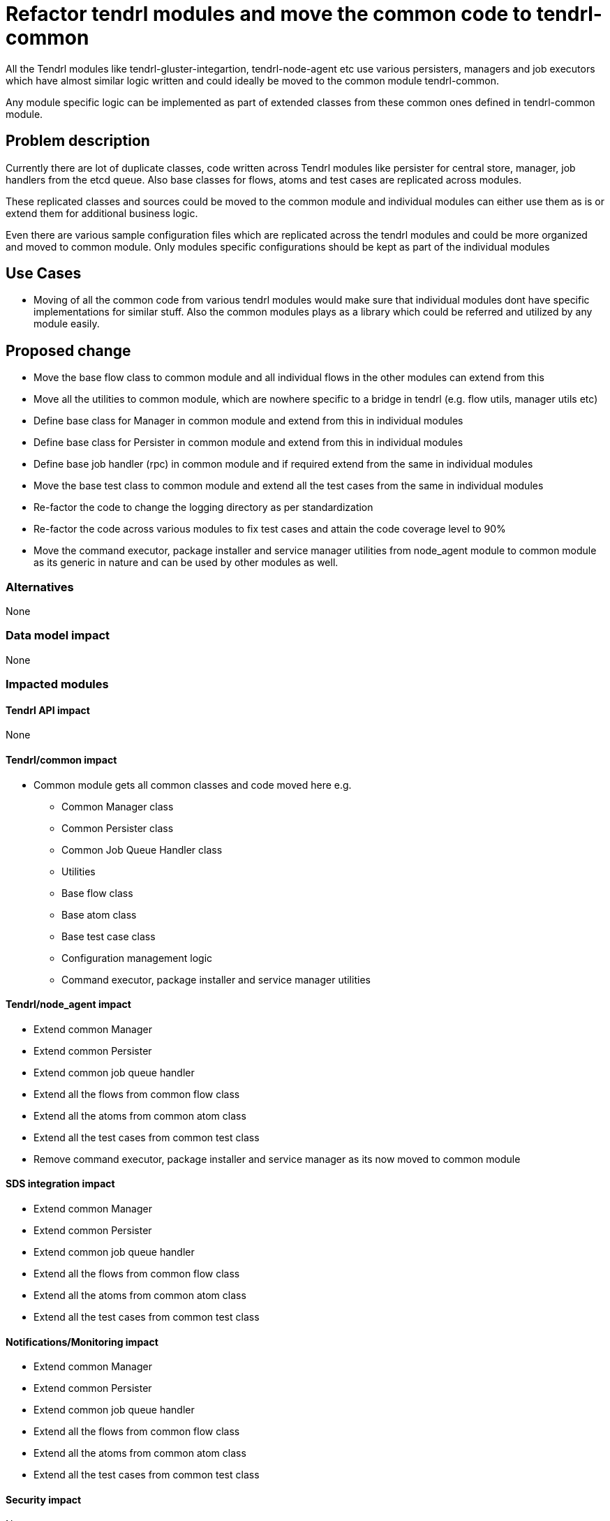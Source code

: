 = Refactor tendrl modules and move the common code to tendrl-common


All the Tendrl modules like tendrl-gluster-integartion, tendrl-node-agent etc
use various persisters, managers and job executors which have almost similar
logic written and could ideally be moved to the common module tendrl-common.

Any module specific logic can be implemented as part of extended classes from
these common ones defined in tendrl-common module.


== Problem description

Currently there are lot of duplicate classes, code written across Tendrl modules
like persister for central store, manager, job handlers from the etcd queue.
Also base classes for flows, atoms and test cases are replicated across modules.

These replicated classes and sources could be moved to the common module and
individual modules can either use them as is or extend them for additional
business logic.

Even there are various sample configuration files which are replicated across
the tendrl modules and could be more organized and moved to common module. Only
modules specific configurations should be kept as part of the individual modules


== Use Cases

* Moving of all the common code from various tendrl modules would make sure that
individual modules dont have specific implementations for similar stuff. Also
the common modules plays as a library which could be referred and utilized by
any module easily.

== Proposed change

* Move the base flow class to common module and all individual flows in the
other modules can extend from this

* Move all the utilities to common module, which are nowhere specific to a
bridge in tendrl (e.g. flow utils, manager utils etc)

* Define base class for Manager in common module and extend from this in
individual modules

* Define base class for Persister in common module and extend from this in
individual modules

* Define base job handler (rpc) in common module and if required extend from the
same in individual modules

* Move the base test class to common module and extend all the test cases from
the same in individual modules

* Re-factor the code to change the logging directory as per standardization

* Re-factor the code across various modules to fix test cases and attain the
code coverage level to 90%

* Move the command executor, package installer and service manager utilities
from node_agent module to common module as its generic in nature and can be
used by other modules as well.


=== Alternatives

None

=== Data model impact

None

=== Impacted modules

==== Tendrl API impact

None

==== Tendrl/common impact

* Common module gets all common classes and code moved here e.g.
** Common Manager class
** Common Persister class
** Common Job Queue Handler class
** Utilities
** Base flow class
** Base atom class
** Base test case class
** Configuration management logic
** Command executor, package installer and service manager utilities

==== Tendrl/node_agent impact

* Extend common Manager

* Extend common Persister

* Extend common job queue handler

* Extend all the flows from common flow class

* Extend all the atoms from common atom class

* Extend all the test cases from common test class

* Remove command executor, package installer and service manager as its
now moved to common module

==== SDS integration impact

* Extend common Manager

* Extend common Persister

* Extend common job queue handler

* Extend all the flows from common flow class

* Extend all the atoms from common atom class

* Extend all the test cases from common test class

==== Notifications/Monitoring impact

* Extend common Manager

* Extend common Persister

* Extend common job queue handler

* Extend all the flows from common flow class

* Extend all the atoms from common atom class

* Extend all the test cases from common test class

==== Security impact

None

==== Performance impact

None

==== Other deployer impact

None

==== Developer impact

None

== Implementation

As part of above mentioned movement of classes and code to common module as a
libary would affect the below flows majorly

* Loading the cluster data to central store from managers. Only the SDS
integration specific logic for reading and processing the cluster data remains
within the integration modules and rest common logic is inherited from common
module.

* The way the job are picked and processed from job queue of etcd. From specific
integration modules only the common library code would be invoked to get the job
done.

* The integration specific modules would extend the base persister from common
module and would additionally provide SDS specific functionality written. These
functions would mostly invoke the common module library function for doing the
actual jobs for persistence to the central store.

* The flows and atoms classes defined in individual SDS integration modules
would extend from common library defined classes. So effectively these flows and
atoms satisfy `is-a` relation with common module definitions of flow and atom.

* The source code flow which takes care of loading and availing the
configurations would change. The common module would provide all the library
functions which can load and avail the configurations in understandable format
to different modules as long as they provide the location details of these
configuration files. The common module as library doesn't default to any
location for these configuration files.

* The node agent flows which invoke command executor, package installer and
service manager now need to refer common module utilities as the code is moved
to common module now.

=== Assignee(s)

Primary assignee:
  shtripat


Other contributor(s):
  r0h4n, nnDarshan

== Work items

* Introduce a base class Manager under common module

* Introduce a base class Persister under common module

* Introduce a base class Rpc under common module

* Move the base Flow class to common module

* Introduce a base Atom class under common module

* Move utilities (e.g. flow utils and manager util) to common module

* Move the base test class to common module

* Move the common configurations to common module

* Extend the Manager, Persister and Rpc in individual modules from common

* Extend the Flow and Atom in individual flows and atoms of the individual
modules

* Re-factor the code in different modules to use common utilities from common
module

* Re-factor the code for standardizing the logging directories for modules

* Extend the base test class in individual test cases in modules

* Re-factor the test cases and make sure code coverage is 90% or more

* Move the command executor, package installer and service manager utilities
to common module


== Dependencies

None

== Testing

* Sanity check for a job execution

* Verify if logs are created as per the standard paths

* Verify if test case code coverage is 90% or more for all the modules


== Documentation impact

* Update the tendrl/common document and remove the logging yaml related
changes as the common module is now used as a library and doesnt have
its own logging. Rather it would use specific module's logging e.g.
node-agent, gluster-integration etc.

== References

* https://github.com/Tendrl/common/issues/58

* https://github.com/Tendrl/common/issues/60

* https://github.com/Tendrl/common/issues/62

* https://github.com/Tendrl/common/issues/80

* https://github.com/Tendrl/common/issues/82

* https://github.com/Tendrl/common/issues/83

* https://github.com/Tendrl/common/issues/84

* https://github.com/Tendrl/node_agent/issues/102

* https://github.com/Tendrl/gluster_integration/issues/89

* https://github.com/Tendrl/ceph_integration/issues/59

* https://github.com/Tendrl/performance_monitoring/issues/13

* https://github.com/Tendrl/alerting/issues/9
